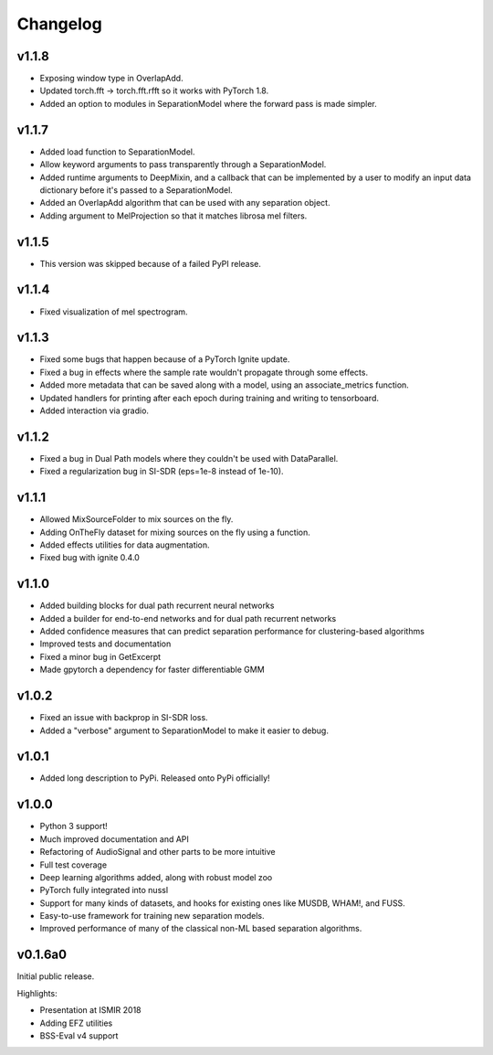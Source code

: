 Changelog
=========
v1.1.8
------
- Exposing window type in OverlapAdd.
- Updated torch.fft -> torch.fft.rfft so it works with PyTorch 1.8.
- Added an option to modules in SeparationModel where the forward pass is
  made simpler.

v1.1.7
------
- Added load function to SeparationModel.
- Allow keyword arguments to pass transparently through a SeparationModel.
- Added runtime arguments to DeepMixin, and a callback that can be implemented by a user
  to modify an input data dictionary before it's passed to a SeparationModel.
- Added an OverlapAdd algorithm that can be used with any separation object.
- Adding argument to MelProjection so that it matches librosa mel filters.

v1.1.5
------
- This version was skipped because of a failed PyPI release.

v1.1.4
------
- Fixed visualization of mel spectrogram.

v1.1.3
------
- Fixed some bugs that happen because of a PyTorch Ignite update.
- Fixed a bug in effects where the sample rate wouldn't propagate through some effects.
- Added more metadata that can be saved along with a model, using an associate_metrics function.
- Updated handlers for printing after each epoch during training and writing to tensorboard.
- Added interaction via gradio.

v1.1.2
------
- Fixed a bug in Dual Path models where they couldn't be used with DataParallel.
- Fixed a regularization bug in SI-SDR (eps=1e-8 instead of 1e-10).

v1.1.1
------
- Allowed MixSourceFolder to mix sources on the fly.
- Adding OnTheFly dataset for mixing sources on the fly using a function.
- Added effects utilities for data augmentation.
- Fixed bug with ignite 0.4.0

v1.1.0
------
- Added building blocks for dual path recurrent neural networks
- Added a builder for end-to-end networks and for dual path recurrent networks
- Added confidence measures that can predict separation performance for clustering-based
  algorithms
- Improved tests and documentation
- Fixed a minor bug in GetExcerpt
- Made gpytorch a dependency for faster differentiable GMM

v1.0.2
------
- Fixed an issue with backprop in SI-SDR loss.
- Added a "verbose" argument to SeparationModel to make it easier
  to debug.

v1.0.1
------
- Added long description to PyPi. Released onto PyPi officially!

v1.0.0
------
- Python 3 support!
- Much improved documentation and API
- Refactoring of AudioSignal and other parts to be more intuitive
- Full test coverage
- Deep learning algorithms added, along with robust model zoo
- PyTorch fully integrated into nussl
- Support for many kinds of datasets, and hooks for existing ones
  like MUSDB, WHAM!, and FUSS.
- Easy-to-use framework for training new separation models.
- Improved performance of many of the classical non-ML based
  separation algorithms.

v0.1.6a0
--------
Initial public release.

Highlights:

- Presentation at ISMIR 2018
- Adding EFZ utilities
- BSS-Eval v4 support
